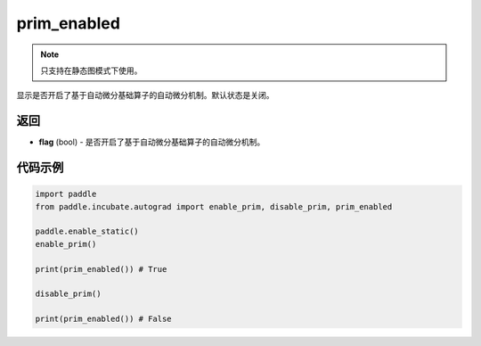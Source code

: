 .. _cn_api_paddle_incubate_autograd_prim_enabled:

prim_enabled
-------------------------------

.. py:function:: paddle.incubate.autograd.prim_enabled()

.. note::
    只支持在静态图模式下使用。

显示是否开启了基于自动微分基础算子的自动微分机制。默认状态是关闭。


返回
::::::::::::

- **flag** (bool) - 是否开启了基于自动微分基础算子的自动微分机制。

代码示例
::::::::::::

.. code-block:: python

    import paddle
    from paddle.incubate.autograd import enable_prim, disable_prim, prim_enabled
    
    paddle.enable_static()
    enable_prim()

    print(prim_enabled()) # True

    disable_prim()

    print(prim_enabled()) # False
